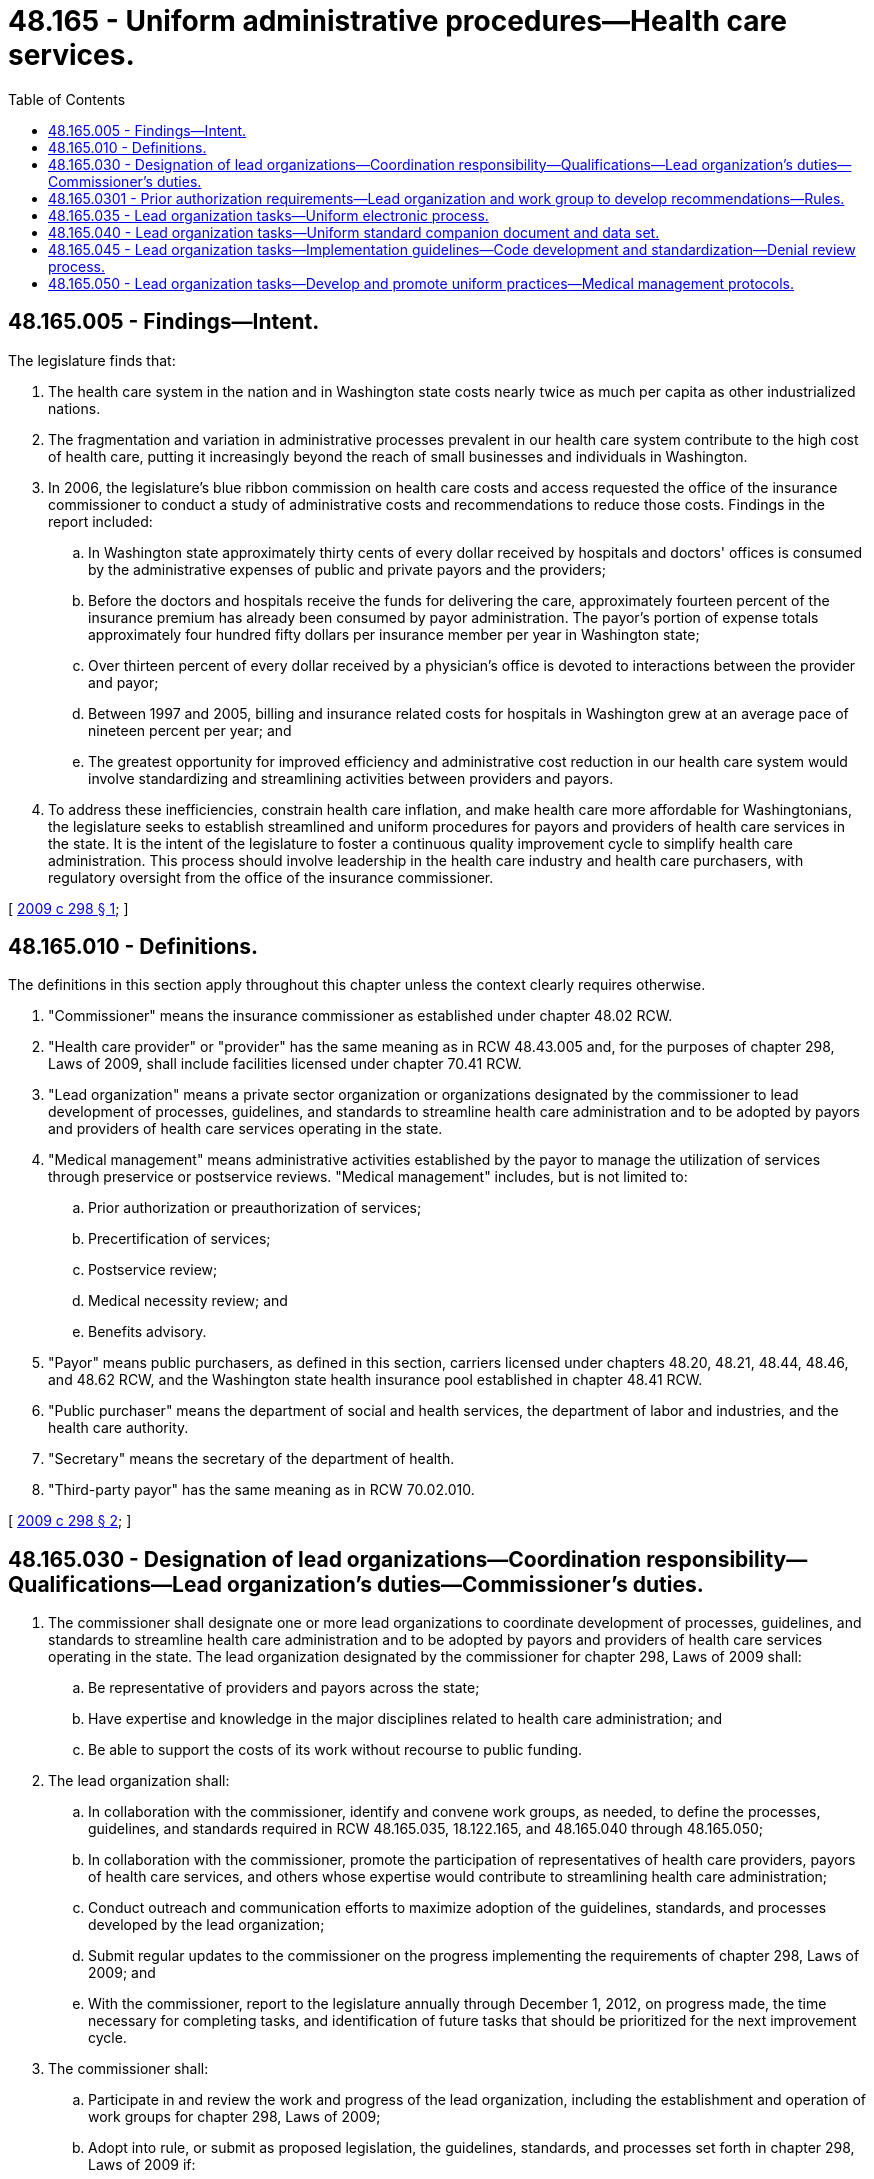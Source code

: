 = 48.165 - Uniform administrative procedures—Health care services.
:toc:

== 48.165.005 - Findings—Intent.
The legislature finds that:

. The health care system in the nation and in Washington state costs nearly twice as much per capita as other industrialized nations.

. The fragmentation and variation in administrative processes prevalent in our health care system contribute to the high cost of health care, putting it increasingly beyond the reach of small businesses and individuals in Washington.

. In 2006, the legislature's blue ribbon commission on health care costs and access requested the office of the insurance commissioner to conduct a study of administrative costs and recommendations to reduce those costs. Findings in the report included:

.. In Washington state approximately thirty cents of every dollar received by hospitals and doctors' offices is consumed by the administrative expenses of public and private payors and the providers;

.. Before the doctors and hospitals receive the funds for delivering the care, approximately fourteen percent of the insurance premium has already been consumed by payor administration. The payor's portion of expense totals approximately four hundred fifty dollars per insurance member per year in Washington state;

.. Over thirteen percent of every dollar received by a physician's office is devoted to interactions between the provider and payor;

.. Between 1997 and 2005, billing and insurance related costs for hospitals in Washington grew at an average pace of nineteen percent per year; and

.. The greatest opportunity for improved efficiency and administrative cost reduction in our health care system would involve standardizing and streamlining activities between providers and payors.

. To address these inefficiencies, constrain health care inflation, and make health care more affordable for Washingtonians, the legislature seeks to establish streamlined and uniform procedures for payors and providers of health care services in the state. It is the intent of the legislature to foster a continuous quality improvement cycle to simplify health care administration. This process should involve leadership in the health care industry and health care purchasers, with regulatory oversight from the office of the insurance commissioner.

[ http://lawfilesext.leg.wa.gov/biennium/2009-10/Pdf/Bills/Session%20Laws/Senate/5346-S2.SL.pdf?cite=2009%20c%20298%20§%201[2009 c 298 § 1]; ]

== 48.165.010 - Definitions.
The definitions in this section apply throughout this chapter unless the context clearly requires otherwise.

. "Commissioner" means the insurance commissioner as established under chapter 48.02 RCW.

. "Health care provider" or "provider" has the same meaning as in RCW 48.43.005 and, for the purposes of chapter 298, Laws of 2009, shall include facilities licensed under chapter 70.41 RCW.

. "Lead organization" means a private sector organization or organizations designated by the commissioner to lead development of processes, guidelines, and standards to streamline health care administration and to be adopted by payors and providers of health care services operating in the state.

. "Medical management" means administrative activities established by the payor to manage the utilization of services through preservice or postservice reviews. "Medical management" includes, but is not limited to:

.. Prior authorization or preauthorization of services;

.. Precertification of services;

.. Postservice review;

.. Medical necessity review; and

.. Benefits advisory.

. "Payor" means public purchasers, as defined in this section, carriers licensed under chapters 48.20, 48.21, 48.44, 48.46, and 48.62 RCW, and the Washington state health insurance pool established in chapter 48.41 RCW.

. "Public purchaser" means the department of social and health services, the department of labor and industries, and the health care authority.

. "Secretary" means the secretary of the department of health.

. "Third-party payor" has the same meaning as in RCW 70.02.010.

[ http://lawfilesext.leg.wa.gov/biennium/2009-10/Pdf/Bills/Session%20Laws/Senate/5346-S2.SL.pdf?cite=2009%20c%20298%20§%202[2009 c 298 § 2]; ]

== 48.165.030 - Designation of lead organizations—Coordination responsibility—Qualifications—Lead organization's duties—Commissioner's duties.
. The commissioner shall designate one or more lead organizations to coordinate development of processes, guidelines, and standards to streamline health care administration and to be adopted by payors and providers of health care services operating in the state. The lead organization designated by the commissioner for chapter 298, Laws of 2009 shall:

.. Be representative of providers and payors across the state;

.. Have expertise and knowledge in the major disciplines related to health care administration; and

.. Be able to support the costs of its work without recourse to public funding.

. The lead organization shall:

.. In collaboration with the commissioner, identify and convene work groups, as needed, to define the processes, guidelines, and standards required in RCW 48.165.035, 18.122.165, and 48.165.040 through 48.165.050;

.. In collaboration with the commissioner, promote the participation of representatives of health care providers, payors of health care services, and others whose expertise would contribute to streamlining health care administration;

.. Conduct outreach and communication efforts to maximize adoption of the guidelines, standards, and processes developed by the lead organization;

.. Submit regular updates to the commissioner on the progress implementing the requirements of chapter 298, Laws of 2009; and

.. With the commissioner, report to the legislature annually through December 1, 2012, on progress made, the time necessary for completing tasks, and identification of future tasks that should be prioritized for the next improvement cycle.

. The commissioner shall:

.. Participate in and review the work and progress of the lead organization, including the establishment and operation of work groups for chapter 298, Laws of 2009;

.. Adopt into rule, or submit as proposed legislation, the guidelines, standards, and processes set forth in chapter 298, Laws of 2009 if:

... The lead organization fails to timely develop or implement the guidelines, standards, and processes set forth in RCW 48.165.035, 18.122.165, and 48.165.040 through 48.165.050; or

... It is unlikely that there will be widespread adoption of the guidelines, standards, and processes developed under chapter 298, Laws of 2009;

.. Consult with the office of the attorney general to determine whether an antitrust safe harbor is necessary to enable licensed carriers and providers to develop common rules and standards; and, if necessary, take steps, such as implementing rules or requesting legislation, to establish such safe harbor; and

.. Convene an executive level work group with broad payor and provider representation to advise the commissioner regarding the goals and progress of implementation of the requirements of chapter 298, Laws of 2009.

[ http://lawfilesext.leg.wa.gov/biennium/2009-10/Pdf/Bills/Session%20Laws/Senate/5346-S2.SL.pdf?cite=2009%20c%20298%20§%205[2009 c 298 § 5]; ]

== 48.165.0301 - Prior authorization requirements—Lead organization and work group to develop recommendations—Rules.
. The insurance commissioner must reauthorize the efforts with the lead organization established in RCW 48.165.030, and establish a new work group to develop recommendations for prior authorization requirements. The focus of the prior authorization efforts must include the full scope of health care services including pharmacy issues. The work group must submit recommendations to the commissioner by October 31, 2014.

. The lead organization and work group established to review prior authorization requirements must consider the following areas in their efforts:

.. Requiring carriers and pharmacy benefit managers to provide a listing of prior authorization requirements electronically on a web site. The listing of requirements for any procedure, supply, or service requiring preauthorization must include criteria needed by the carrier specific to that medical or procedural code, to allow a provider's office to submit all information needed on the initial request for prior authorization, along with instructions for submitting that information;

.. Requiring a carrier or pharmacy benefit manager to issue an acknowledgment of receipt or reference number for prior authorization within a specified time frame, such as two business days of receipt of a prior authorization request from a provider;

.. Recommendations for the best practices for exchanging information, including alternatives to fax requests;

.. Recommendations for the best practices if the acknowledgment has not been received by the provider or pharmacy benefit manager within the specified time frame, such as two business days;

.. Recommendations if the carrier or pharmacy benefit manager fails to approve, deny, or respond to the request for authorization within the specified time frame and options for deeming approval;

.. Recommendations to refine the time frames in current rule; and

.. Recommendations specific to pharmacy services, including communication between the pharmacy to the carrier or pharmacy benefit manager, communications between the carrier or pharmacy benefit manager with the provider's office, communication of the authorization number, posting of the criteria for pharmacy related prior authorization on a web site and other recommended alternatives; and options for prior authorizations involving urgent and emergent care with short-term prescription fill, such as a three-day supply, while the authorization is obtained.

. In preparing the recommendations, the work group must consider the opportunities to align with national mandates and regulatory guidance in the health insurance portability and accountability act and the patient protection and affordable care act, and use information technologies and electronic health records to increase efficiencies in health care and reengineer and automate age-old practices to improve business functions and ensure timely access to care for patients. 

. The commissioner shall adopt rules implementing the recommendations of the work group. The rules adopted under this subsection may only implement, and may not expand or limit, the recommendations of the work group.

[ http://lawfilesext.leg.wa.gov/biennium/2013-14/Pdf/Bills/Session%20Laws/Senate/6511-S.SL.pdf?cite=2014%20c%20141%20§%201[2014 c 141 § 1]; ]

== 48.165.035 - Lead organization tasks—Uniform electronic process.
By December 31, 2010, the lead organization shall:

. Develop a uniform electronic process for collecting and transmitting the necessary provider-supplied data to support credentialing, admitting privileges, and other related processes that:

.. Reduces the administrative burden on providers;

.. Improves the quality and timeliness of information for hospitals and payors;

.. Is interoperable with other relevant systems;

.. Enables use of the data by authorized participants for other related applications; and

.. Serves as the sole source of credentialing information required by hospitals and payors from providers for data elements included in the electronic process, except this shall not prohibit:

... A hospital, payor, or other credentialing entity subject to the requirements of this section from seeking clarification of information obtained through use of the uniform electronic process, if such clarification is reasonably necessary to complete the credentialing process; or

... A hospital, payor, other credentialing entity, or a university from using information not provided by the uniform process for the purpose of credentialing, admitting privileges, or faculty appointment of providers, including peer review and coordinated quality improvement information, that is obtained from sources other than the provider;

. Promote widespread adoption of such process by payors and hospitals, their delegates, and subcontractors in the state that credential health professionals and by such health professionals as soon as possible thereafter; and

. Work with the secretary to assure that data used in the uniform electronic process can be electronically exchanged with the department of health professional licensing process under chapter 18.122 RCW.

[ http://lawfilesext.leg.wa.gov/biennium/2009-10/Pdf/Bills/Session%20Laws/Senate/5346-S2.SL.pdf?cite=2009%20c%20298%20§%206[2009 c 298 § 6]; ]

== 48.165.040 - Lead organization tasks—Uniform standard companion document and data set.
The lead organization shall:

. Establish a uniform standard companion document and data set for electronic eligibility and coverage verification. Such a companion guide will:

.. Be based on nationally accepted ANSI X12 270/271 standards for eligibility inquiry and response and, wherever possible, be consistent with the standards adopted by nationally recognized organizations, such as the centers for medicare and medicaid services;

.. Enable providers and payors to exchange eligibility requests and responses on a system-to-system basis or using a payor supported web browser;

.. Provide reasonably detailed information on a consumer's eligibility for health care coverage, scope of benefits, limitations and exclusions provided under that coverage, cost-sharing requirements for specific services at the specific time of the inquiry, current deductible amounts, accumulated or limited benefits, out-of-pocket maximums, any maximum policy amounts, and other information required for the provider to collect the patient's portion of the bill; and

.. Reflect the necessary limitations imposed on payors by the originator of the eligibility and benefits information;

. Recommend a standard or common process to the commissioner to protect providers and hospitals from the costs of, and payors from claims for, services to patients who are ineligible for insurance coverage in circumstances where a payor provides eligibility verification based on best information available to the payor at the date of the request; and

. Complete, disseminate, and promote widespread adoption by payors of such document and data set by December 31, 2010.

[ http://lawfilesext.leg.wa.gov/biennium/2009-10/Pdf/Bills/Session%20Laws/Senate/5346-S2.SL.pdf?cite=2009%20c%20298%20§%208[2009 c 298 § 8]; ]

== 48.165.045 - Lead organization tasks—Implementation guidelines—Code development and standardization—Denial review process.
. By December 31, 2010, the lead organization shall develop implementation guidelines and promote widespread adoption of such guidelines for:

.. The use of the national correct coding initiative code edit policy by payors and providers in the state;

.. Publishing any variations from component codes, mutually exclusive codes, and status b codes by payors in a manner that makes for simple retrieval and implementation by providers;

.. Use of health insurance portability and accountability act standard group codes, reason codes, and remark codes by payors in electronic remittances sent to providers;

.. The processing of corrections to claims by providers and payors; and

.. A standard payor denial review process for providers when they request a reconsideration of a denial of a claim that results from differences in clinical edits where no single, common standards body or process exists and multiple conflicting sources are in use by payors and providers.

. By October 31, 2010, the lead organization shall develop a proposed set of goals and work plan for additional code standardization efforts for 2011 and 2012.

. Nothing in this section or in the guidelines developed by the lead organization shall inhibit an individual payor's ability to employ, and not disclose to providers, temporary code edits for the purpose of detecting and deterring fraudulent billing activities. Though such temporary code edits are not required to be disclosed to providers, the guidelines shall require that:

.. Each payor disclose to the provider its adjudication decision on a claim that was denied or adjusted based on the application of such an edit; and

.. The provider have access to the payor's review and appeal process to challenge the payor's adjudication decision, provided that nothing in this subsection (3)(b) shall be construed to modify the rights or obligations of payors or providers with respect to procedures relating to the investigation, reporting, appeal, or prosecution under applicable law of potentially fraudulent billing activities.

[ http://lawfilesext.leg.wa.gov/biennium/2009-10/Pdf/Bills/Session%20Laws/Senate/5346-S2.SL.pdf?cite=2009%20c%20298%20§%209[2009 c 298 § 9]; ]

== 48.165.050 - Lead organization tasks—Develop and promote uniform practices—Medical management protocols.
. By December 31, 2010, the lead organization shall:

.. Develop and promote widespread adoption by payors and providers of guidelines to:

... Ensure payors do not automatically deny claims for services when extenuating circumstances make it impossible for the provider to: (A) Obtain a preauthorization before services are performed; or (B) notify a payor within twenty-four hours of a patient's admission; and

... Require payors to use common and consistent time frames when responding to provider requests for medical management approvals. Whenever possible, such time frames shall be consistent with those established by leading national organizations and be based upon the acuity of the patient's need for care or treatment;

.. Develop, maintain, and promote widespread adoption of a single common web site where providers can obtain payors' preauthorization, benefits advisory, and preadmission requirements;

.. Establish guidelines for payors to develop and maintain a web site that providers can employ to:

... Request a preauthorization, including a prospective clinical necessity review;

... Receive an authorization number; and

... Transmit an admission notification.

. By October 31, 2010, the lead organization shall propose to the commissioner a set of goals and work plan for the development of medical management protocols, including whether to develop evidence-based medical management practices addressing specific clinical conditions and make its recommendation to the commissioner, who shall report the lead organization's findings and recommendations to the legislature.

[ http://lawfilesext.leg.wa.gov/biennium/2009-10/Pdf/Bills/Session%20Laws/Senate/5346-S2.SL.pdf?cite=2009%20c%20298%20§%2010[2009 c 298 § 10]; ]


